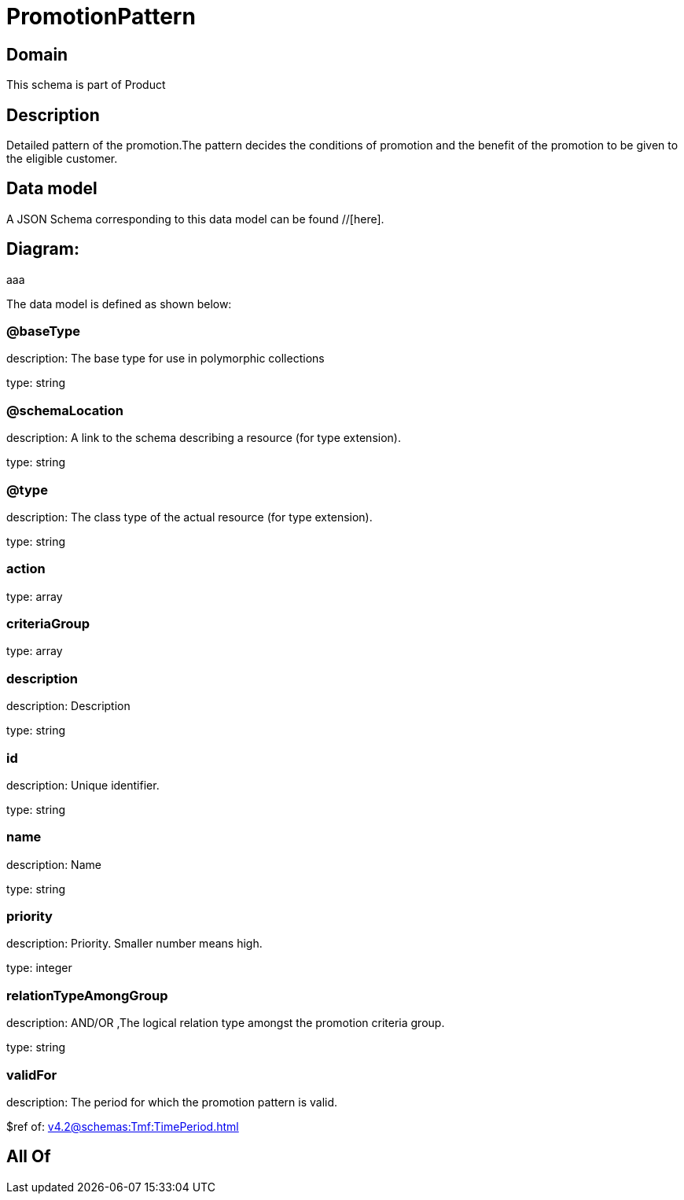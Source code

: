 = PromotionPattern

[#domain]
== Domain

This schema is part of Product

[#description]
== Description
Detailed pattern of the promotion.The pattern decides the conditions of promotion and the benefit of the promotion to be given to the eligible customer.


[#data_model]
== Data model

A JSON Schema corresponding to this data model can be found //[here].

== Diagram:
aaa

The data model is defined as shown below:


=== @baseType
description: The base type for use in polymorphic collections

type: string


=== @schemaLocation
description: A link to the schema describing a resource (for type extension).

type: string


=== @type
description: The class type of the actual resource (for type extension).

type: string


=== action
type: array


=== criteriaGroup
type: array


=== description
description: Description

type: string


=== id
description: Unique identifier.

type: string


=== name
description: Name

type: string


=== priority
description: Priority. Smaller number means high.

type: integer


=== relationTypeAmongGroup
description: AND/OR ,The logical relation type amongst the promotion criteria group.

type: string


=== validFor
description: The period  for which the promotion pattern  is valid.

$ref of: xref:v4.2@schemas:Tmf:TimePeriod.adoc[]


[#all_of]
== All Of

